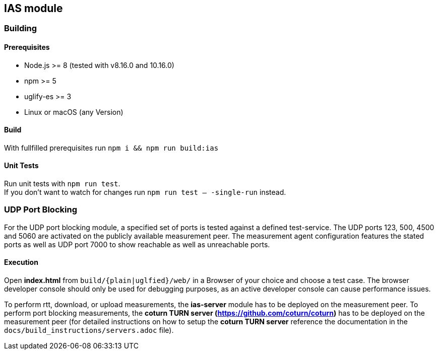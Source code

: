 == IAS module

=== Building

==== Prerequisites

- Node.js >= 8 (tested with v8.16.0 and 10.16.0)
- npm >= 5
- uglify-es >= 3
- Linux or macOS (any Version)

==== Build

With fullfilled prerequisites run `npm i && npm run build:ias`

==== Unit Tests

Run unit tests with `npm run test`. + 
If you don't want to watch for changes run `npm run test -- -single-run` instead.

=== UDP Port Blocking

For the UDP port blocking module, a specified set of ports is tested against a defined test-service. The UDP ports 123, 500, 4500 and 5060 are activated on the publicly available measurement peer. The measurement agent configuration features the stated ports as well as UDP port 7000 to show reachable as well as unreachable ports.

==== Execution

Open *index.html* from `build/{plain|uglfied}/web/` in a Browser of your choice and choose a test case. The browser developer console should only be used for debugging purposes, as an active developer console can cause performance issues.

To perform rtt, download, or upload measurements, the *ias-server* module has to be deployed on the measurement peer.
To perform port blocking measurements, the *coturn TURN server (https://github.com/coturn/coturn)* has to be deployed on the measurement peer (for detailed instructions on how to setup the *coturn TURN server* reference the documentation in the `docs/build_instructions/servers.adoc` file).
